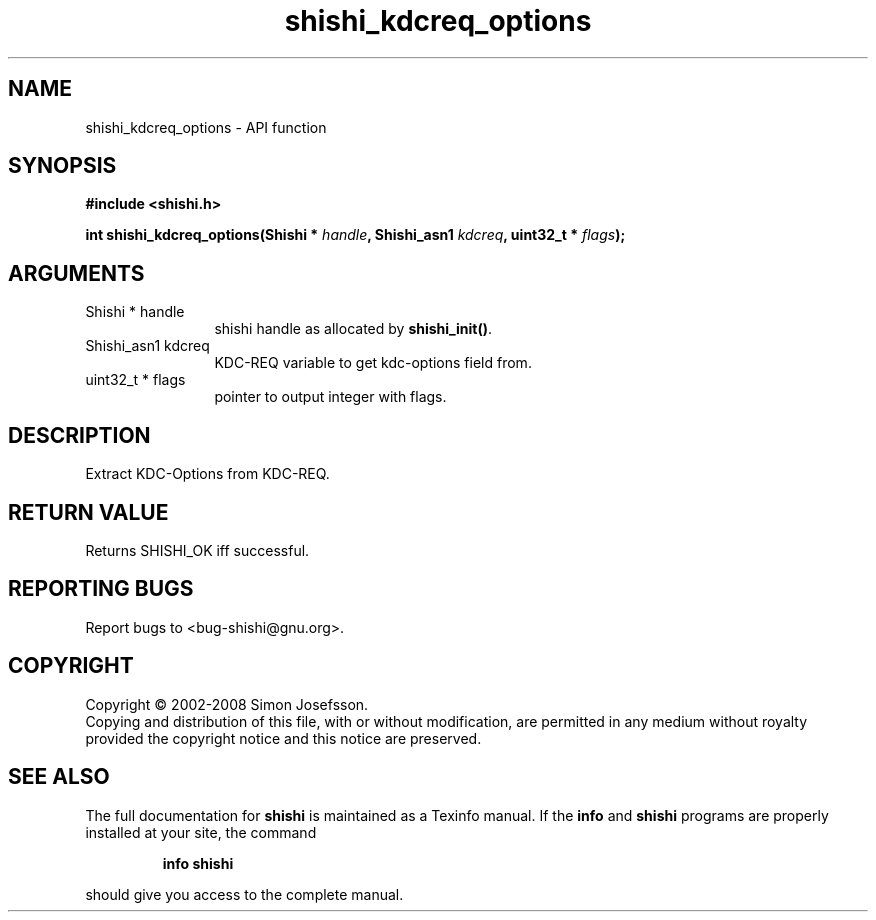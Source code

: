 .\" DO NOT MODIFY THIS FILE!  It was generated by gdoc.
.TH "shishi_kdcreq_options" 3 "0.0.39" "shishi" "shishi"
.SH NAME
shishi_kdcreq_options \- API function
.SH SYNOPSIS
.B #include <shishi.h>
.sp
.BI "int shishi_kdcreq_options(Shishi * " handle ", Shishi_asn1 " kdcreq ", uint32_t * " flags ");"
.SH ARGUMENTS
.IP "Shishi * handle" 12
shishi handle as allocated by \fBshishi_init()\fP.
.IP "Shishi_asn1 kdcreq" 12
KDC\-REQ variable to get kdc\-options field from.
.IP "uint32_t * flags" 12
pointer to output integer with flags.
.SH "DESCRIPTION"
Extract KDC\-Options from KDC\-REQ.
.SH "RETURN VALUE"
Returns SHISHI_OK iff successful.
.SH "REPORTING BUGS"
Report bugs to <bug-shishi@gnu.org>.
.SH COPYRIGHT
Copyright \(co 2002-2008 Simon Josefsson.
.br
Copying and distribution of this file, with or without modification,
are permitted in any medium without royalty provided the copyright
notice and this notice are preserved.
.SH "SEE ALSO"
The full documentation for
.B shishi
is maintained as a Texinfo manual.  If the
.B info
and
.B shishi
programs are properly installed at your site, the command
.IP
.B info shishi
.PP
should give you access to the complete manual.
